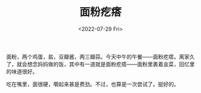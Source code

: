 #+TITLE: 面粉疙瘩
#+DATE: <2022-07-29 Fri>
#+TAGS[]: 食

面粉，两个鸡蛋，盐，豆瓣酱，两三瓣蒜。今天中午的午餐------面粉疙瘩。离家久了，就会想念妈妈做的饭，其中有一道就是面粉疙瘩------面粉里裹着韭菜，回忆里的味道很好。

吃在嘴里，面很硬，嚼起来甚是费劲。不过，也算是一次尝试了。挺好的。

[[/images/pimples-of-flour-1.jpg]] [[/images/pimples-of-flour-2.jpg]]
